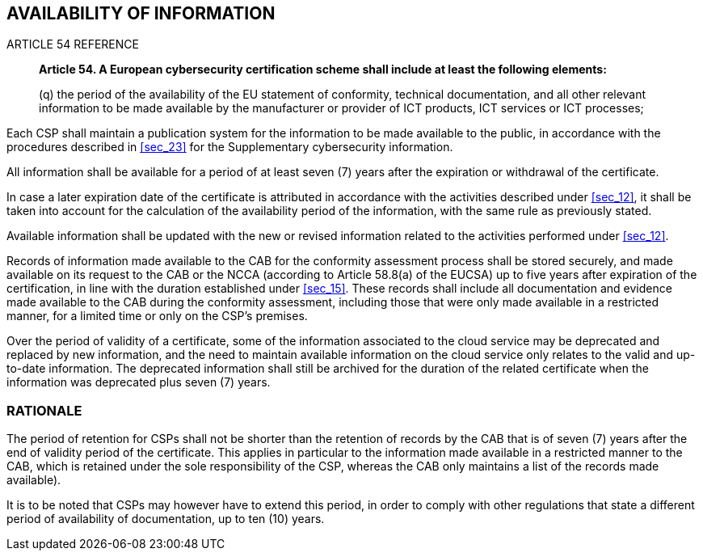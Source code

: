 

[[sec_18]]
== AVAILABILITY OF INFORMATION

.ARTICLE 54 REFERENCE
____
*Article 54. A European cybersecurity certification scheme shall include
at least the following elements:*

(q) the period of the availability of the EU statement of conformity,
technical documentation, and all other relevant information to be
made available by the manufacturer or provider of ICT products, ICT
services or ICT processes;
____

Each CSP shall maintain a publication system for the information to
be made available to the public, in accordance with the procedures
described in <<sec_23>> for the Supplementary cybersecurity information.

All information shall be available for a period of at least seven
(7) years after the expiration or withdrawal of the certificate.

In case a later expiration date of the certificate is attributed in
accordance with the activities described under <<sec_12>>, it shall
be taken into account for the calculation of the availability period
of the information, with the same rule as previously stated.

Available information shall be updated with the new or revised information
related to the activities performed under <<sec_12>>.

Records of information made available to the CAB for the conformity
assessment process shall be stored securely, and made available on
its request to the CAB or the NCCA (according to Article 58.8(a) of
the EUCSA) up to five years after expiration of the certification,
in line with the duration established under <<sec_15>>. These records
shall include all documentation and evidence made available to the
CAB during the conformity assessment, including those that were only
made available in a restricted manner, for a limited time or only
on the CSP's premises.

Over the period of validity of a certificate, some of the information
associated to the cloud service may be deprecated and replaced by
new information, and the need to maintain available information on
the cloud service only relates to the valid and up-to-date information.
The deprecated information shall still be archived for the duration
of the related certificate when the information was deprecated plus
seven (7) years.

=== RATIONALE

The period of retention for CSPs shall not be shorter than the retention
of records by the CAB that is of seven (7) years after the end of
validity period of the certificate. This applies in particular to
the information made available in a restricted manner to the CAB,
which is retained under the sole responsibility of the CSP, whereas
the CAB only maintains a list of the records made available).

It is to be noted that CSPs may however have to extend this period,
in order to comply with other regulations that state a different period
of availability of documentation, up to ten (10) years.
